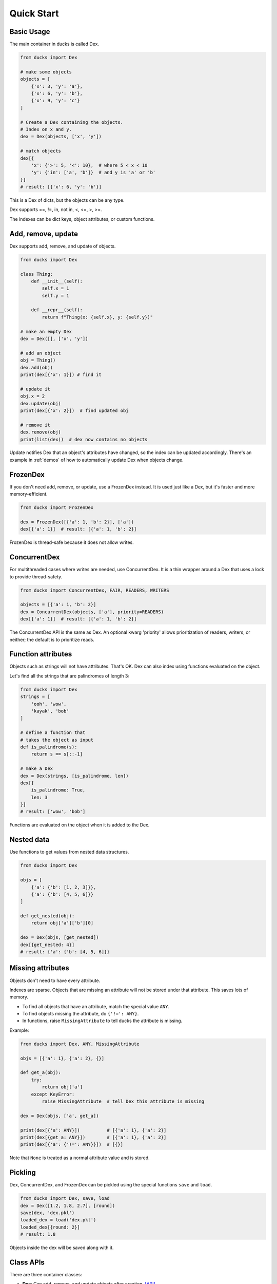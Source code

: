 ===========
Quick Start
===========

-----------
Basic Usage
-----------

The main container in ducks is called Dex.

.. code-block::

    from ducks import Dex

    # make some objects
    objects = [
        {'x': 3, 'y': 'a'},
        {'x': 6, 'y': 'b'},
        {'x': 9, 'y': 'c'}
    ]

    # Create a Dex containing the objects.
    # Index on x and y.
    dex = Dex(objects, ['x', 'y'])

    # match objects
    dex[{
        'x': {'>': 5, '<': 10},  # where 5 < x < 10
        'y': {'in': ['a', 'b']}  # and y is 'a' or 'b'
    }]
    # result: [{'x': 6, 'y': 'b'}]

This is a Dex of dicts, but the objects can be any type.

Dex supports ==, !=, in, not in, <, <=, >, >=.

The indexes can be dict keys, object attributes, or custom functions.

-------------------
Add, remove, update
-------------------

Dex supports add, remove, and update of objects.

.. code-block::

    from ducks import Dex

    class Thing:
        def __init__(self):
            self.x = 1
            self.y = 1

        def __repr__(self):
            return f"Thing(x: {self.x}, y: {self.y})"

    # make an empty Dex
    dex = Dex([], ['x', 'y'])

    # add an object
    obj = Thing()
    dex.add(obj)
    print(dex[{'x': 1}]) # find it

    # update it
    obj.x = 2
    dex.update(obj)
    print(dex[{'x': 2}])  # find updated obj

    # remove it
    dex.remove(obj)
    print(list(dex))  # dex now contains no objects

Update notifies Dex that an object's attributes have changed, so the index can be updated accordingly.
There's an example in :ref:`demos` of how to automatically update Dex when objects change.

---------
FrozenDex
---------

If you don't need add, remove, or update, use a FrozenDex instead.
It is used just like a Dex, but it's faster and more memory-efficient.

.. code-block::

    from ducks import FrozenDex

    dex = FrozenDex([{'a': 1, 'b': 2}], ['a'])
    dex[{'a': 1}]  # result: [{'a': 1, 'b': 2}]

FrozenDex is thread-safe because it does not allow writes.

-------------
ConcurrentDex
-------------

For multithreaded cases where writes are needed, use ConcurrentDex. It is a thin wrapper around a Dex
that uses a lock to provide thread-safety.

.. code-block::

    from ducks import ConcurrentDex, FAIR, READERS, WRITERS

    objects = [{'a': 1, 'b': 2}]
    dex = ConcurrentDex(objects, ['a'], priority=READERS)
    dex[{'a': 1}]  # result: [{'a': 1, 'b': 2}]

The ConcurrentDex API is the same as Dex. An optional kwarg 'priority' allows prioritization of readers,
writers, or neither; the default is to prioritize reads.

-------------------
Function attributes
-------------------

Objects such as strings will not have attributes.
That's OK. Dex can also index using functions evaluated on the object.

Let's find all the strings that are palindromes of length 3:

.. code-block::

    from ducks import Dex
    strings = [
        'ooh', 'wow',
        'kayak', 'bob'
    ]

    # define a function that
    # takes the object as input
    def is_palindrome(s):
        return s == s[::-1]

    # make a Dex
    dex = Dex(strings, [is_palindrome, len])
    dex[{
        is_palindrome: True,
        len: 3
    }]
    # result: ['wow', 'bob']

Functions are evaluated on the object when it is added to the Dex.

-----------
Nested data
-----------

Use functions to get values from nested data structures.

.. code-block::

    from ducks import Dex

    objs = [
        {'a': {'b': [1, 2, 3]}},
        {'a': {'b': [4, 5, 6]}}
    ]

    def get_nested(obj):
        return obj['a']['b'][0]

    dex = Dex(objs, [get_nested])
    dex[{get_nested: 4}]
    # result: {'a': {'b': [4, 5, 6]}}

------------------
Missing attributes
------------------

Objects don't need to have every attribute.

Indexes are sparse. Objects that are missing an attribute will not be stored
under that attribute. This saves lots of memory.

* To find all objects that have an attribute, match the special value ``ANY``.
* To find objects missing the attribute, do ``{'!=': ANY}``.
* In functions, raise ``MissingAttribute`` to tell ducks the attribute is missing.

Example:

.. code-block::

    from ducks import Dex, ANY, MissingAttribute

    objs = [{'a': 1}, {'a': 2}, {}]

    def get_a(obj):
        try:
            return obj['a']
        except KeyError:
            raise MissingAttribute  # tell Dex this attribute is missing

    dex = Dex(objs, ['a', get_a])

    print(dex[{'a': ANY}])          # [{'a': 1}, {'a': 2}]
    print(dex[{get_a: ANY}])        # [{'a': 1}, {'a': 2}]
    print(dex[{'a': {'!=': ANY}}])  # [{}]

Note that ``None`` is treated as a normal attribute value and is stored.

--------
Pickling
--------

Dex, ConcurrentDex, and FrozenDex can be pickled using the special functions
``save`` and ``load``.

.. code-block::

    from ducks import Dex, save, load
    dex = Dex([1.2, 1.8, 2.7], [round])
    save(dex, 'dex.pkl')
    loaded_dex = load('dex.pkl')
    loaded_dex[{round: 2}]
    # result: 1.8

Objects inside the dex will be saved along with it.

----------
Class APIs
----------

There are three container classes:

* **Dex**: Can add, remove, and update objects after creation.
  `[API] <https://ducks.readthedocs.io/en/latest/ducks.mutable.html#ducks.mutable.main.Dex>`_
* **ConcurrentDex**: Same as Dex, but thread-safe.
  `[API] <https://ducks.readthedocs.io/en/latest/ducks.concurrent.html#ducks.concurrent.main.ConcurrentDex>`_
* **FrozenDex**: Cannot be changed after creation, it's read-only. But it's super fast.
  `[API] <https://ducks.readthedocs.io/en/latest/ducks.frozen.html#ducks.frozen.main.FrozenDex>`_
